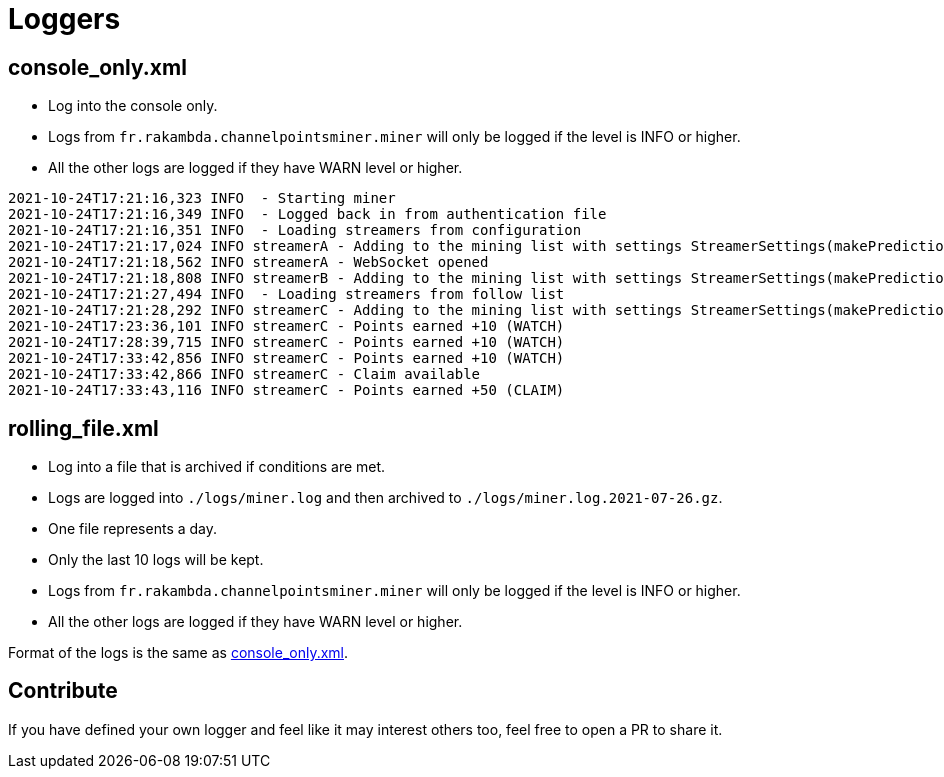 = Loggers

== console_only.xml [[console_only]]

* Log into the console only.
* Logs from `fr.rakambda.channelpointsminer.miner` will only be logged if the level is INFO or higher.
* All the other logs are logged if they have WARN level or higher.

[source,log]
----
2021-10-24T17:21:16,323 INFO  - Starting miner
2021-10-24T17:21:16,349 INFO  - Logged back in from authentication file
2021-10-24T17:21:16,351 INFO  - Loading streamers from configuration
2021-10-24T17:21:17,024 INFO streamerA - Adding to the mining list with settings StreamerSettings(makePredictions=true, followRaid=true, priorities=[])
2021-10-24T17:21:18,562 INFO streamerA - WebSocket opened
2021-10-24T17:21:18,808 INFO streamerB - Adding to the mining list with settings StreamerSettings(makePredictions=true, followRaid=true, priorities=[])
2021-10-24T17:21:27,494 INFO  - Loading streamers from follow list
2021-10-24T17:21:28,292 INFO streamerC - Adding to the mining list with settings StreamerSettings(makePredictions=true, followRaid=true, priorities=[])
2021-10-24T17:23:36,101 INFO streamerC - Points earned +10 (WATCH)
2021-10-24T17:28:39,715 INFO streamerC - Points earned +10 (WATCH)
2021-10-24T17:33:42,856 INFO streamerC - Points earned +10 (WATCH)
2021-10-24T17:33:42,866 INFO streamerC - Claim available
2021-10-24T17:33:43,116 INFO streamerC - Points earned +50 (CLAIM)
----

== rolling_file.xml

* Log into a file that is archived if conditions are met.
* Logs are logged into `./logs/miner.log` and then archived to `./logs/miner.log.2021-07-26.gz`.
* One file represents a day.
* Only the last 10 logs will be kept.
* Logs from `fr.rakambda.channelpointsminer.miner` will only be logged if the level is INFO or higher.
* All the other logs are logged if they have WARN level or higher.

Format of the logs is the same as <<console_only,console_only.xml>>.

== Contribute

If you have defined your own logger and feel like it may interest others too, feel free to open a PR to share it.
